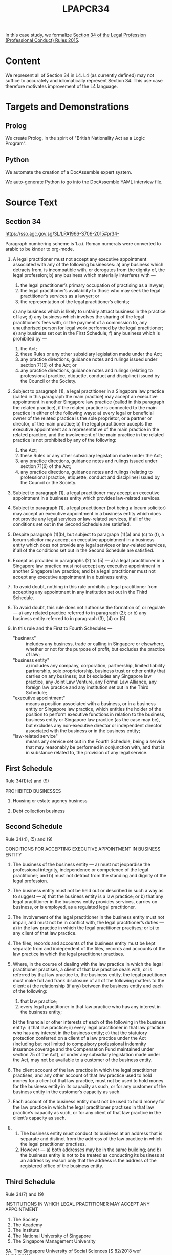 #+TITLE: LPAPCR34

In this case study, we formalize [[https://sso.agc.gov.sg/SL/LPA1966-S706-2015#pr34-][Section 34 of the Legal Profession (Professional Conduct) Rules 2015]].

* Content

We represent all of Section 34 in L4. L4 (as currently defined) may not suffice to accurately and idiomatically represent Section 34. This use case therefore motivates improvement of the L4 language.

* Targets and Demonstrations

** Prolog
We create Prolog, in the spirit of "British Nationality Act as a Logic Program".

** Python
We automate the creation of a DocAssemble expert system.

We auto-generate Python to go into the DocAssemble YAML interview file.

* Source Text

** Section 34

https://sso.agc.gov.sg/SL/LPA1966-S706-2015#pr34-

Paragraph numbering scheme is 1.a.i. Roman numerals were converted to arabic to be kinder to org-mode.

1) A legal practitioner must not accept any executive appointment associated with any of the following businesses:
   a) any business which detracts from, is incompatible with, or derogates from the dignity of, the legal profession;
   b) any business which materially interferes with —
      1) the legal practitioner’s primary occupation of practising as a lawyer;
      2) the legal practitioner’s availability to those who may seek the legal practitioner’s services as a lawyer; or
      3) the representation of the legal practitioner’s clients;
   c) any business which is likely to unfairly attract business in the practice of law;
   d) any business which involves the sharing of the legal practitioner’s fees with, or the payment of a commission to, any unauthorised person for legal work performed by the legal practitioner;
   e) any business set out in the First Schedule;
   f) any business which is prohibited by —
      1) the Act;
      2) these Rules or any other subsidiary legislation made under the Act;
      3) any practice directions, guidance notes and rulings issued under section 71(6) of the Act; or
      4) any practice directions, guidance notes and rulings (relating to professional practice, etiquette, conduct and discipline) issued by the Council or the Society.

2) Subject to paragraph (1), a legal practitioner in a Singapore law practice (called in this paragraph the main practice) may accept an executive appointment in another Singapore law practice (called in this paragraph the related practice), if the related practice is connected to the main practice in either of the following ways:
   a) every legal or beneficial owner of the related practice is the sole proprietor, or a partner or director, of the main practice;
   b) the legal practitioner accepts the executive appointment as a representative of the main practice in the related practice, and the involvement of the main practice in the related practice is not prohibited by any of the following:
      1) the Act;
      2) these Rules or any other subsidiary legislation made under the Act;
      3) any practice directions, guidance notes and rulings issued under section 71(6) of the Act;
      4) any practice directions, guidance notes and rulings (relating to professional practice, etiquette, conduct and discipline) issued by the Council or the Society.

3) Subject to paragraph (1), a legal practitioner may accept an executive appointment in a business entity which provides law-related services.

4) Subject to paragraph (1), a legal practitioner (not being a locum solicitor) may accept an executive appointment in a business entity which does not provide any legal services or law-related services, if all of the conditions set out in the Second Schedule are satisfied.

5) Despite paragraph (1)(b), but subject to paragraph (1)(a) and (c) to (f), a locum solicitor may accept an executive appointment in a business entity which does not provide any legal services or law-related services, if all of the conditions set out in the Second Schedule are satisfied.

6) Except as provided in paragraphs (2) to (5) —
   a) a legal practitioner in a Singapore law practice must not accept any executive appointment in another Singapore law practice; and
   b) a legal practitioner must not accept any executive appointment in a business entity.

7) To avoid doubt, nothing in this rule prohibits a legal practitioner from accepting any appointment in any institution set out in the Third Schedule.

8) To avoid doubt, this rule does not authorise the formation of, or regulate —
   a) any related practice referred to in paragraph (2); or
   b) any business entity referred to in paragraph (3), (4) or (5).

9) In this rule and the First to Fourth Schedules —
   - "business" :: includes any business, trade or calling in Singapore or elsewhere, whether or not for the purpose of profit, but excludes the practice of law;
   - "business entity" ::
     a) includes any company, corporation, partnership, limited liability partnership, sole proprietorship, business trust or other entity that carries on any business; but
     b) excludes any Singapore law practice, any Joint Law Venture, any Formal Law Alliance, any foreign law practice and any institution set out in the Third Schedule;
   - "executive appointment" :: means a position associated with a business, or in a business entity or Singapore law practice, which entitles the holder of the position to perform executive functions in relation to the business, business entity or Singapore law practice (as the case may be), but excludes any non‑executive director or independent director associated with the business or in the business entity;
   - "law-related service" :: means any service set out in the Fourth Schedule, being a service that may reasonably be performed in conjunction with, and that is in substance related to, the provision of any legal service.


** First Schedule

Rule 34(1)(e) and (9)

PROHIBITED BUSINESSES

1.	Housing or estate agency business

2.	Debt collection business

** Second Schedule

Rule 34(4), (5) and (9)

CONDITIONS FOR ACCEPTING EXECUTIVE APPOINTMENT IN BUSINESS ENTITY

1. The business of the business entity —
   a) must not jeopardise the professional integrity, independence or competence of the legal practitioner; and
   b) must not detract from the standing and dignity of the legal profession.

2. The business entity must not be held out or described in such a way as to suggest —
   a) that the business entity is a law practice; or
   b) that any legal practitioner in the business entity provides services, carries on business, or is employed, as a regulated legal practitioner.

3. The involvement of the legal practitioner in the business entity must not impair, and must not be in conflict with, the legal practitioner’s duties —
   a) in the law practice in which the legal practitioner practises; or
   b) to any client of that law practice.

4. The files, records and accounts of the business entity must be kept separate from and independent of the files, records and accounts of the law practice in which the legal practitioner practises.

5. Where, in the course of dealing with the law practice in which the legal practitioner practises, a client of that law practice deals with, or is referred by that law practice to, the business entity, the legal practitioner must make full and frank disclosure of all of the following matters to the client:
   a) the relationship (if any) between the business entity and each of the following:
      1) that law practice;
      2) every legal practitioner in that law practice who has any interest in the business entity;
   b) the financial or other interests of each of the following in the business entity:
      i) that law practice;
      ii) every legal practitioner in that law practice who has any interest in the business entity;
   c) that the statutory protection conferred on a client of a law practice under the Act (including but not limited to compulsory professional indemnity insurance coverage and the Compensation Fund maintained under section 75 of the Act), or under any subsidiary legislation made under the Act, may not be available to a customer of the business entity.

6. The client account of the law practice in which the legal practitioner practises, and any other account of that law practice used to hold money for a client of that law practice, must not be used to hold money for the business entity in its capacity as such, or for any customer of the business entity in the customer’s capacity as such.

7. Each account of the business entity must not be used to hold money for the law practice in which the legal practitioner practises in that law practice’s capacity as such, or for any client of that law practice in the client’s capacity as such.

8.
   1. The business entity must conduct its business at an address that is separate and distinct from the address of the law practice in which the legal practitioner practises.
   2. However —
      a) both addresses may be in the same building; and
      b) the business entity is not to be treated as conducting its business at an address by reason only that the address is the address of the registered office of the business entity.


** Third Schedule

Rule 34(7) and (9)

INSTITUTIONS IN WHICH LEGAL PRACTITIONER MAY ACCEPT ANY APPOINTMENT

1. The Society
2. The Academy
3. The Institute
4. The National University of Singapore
5. The Singapore Management University
5A. The Singapore University of Social Sciences [S 82/2018 wef 12/02/2018]
6. Any charity registered under section 5 of the Charities Act (Cap. 37)

** Fourth Schedule

Rule 34(9)

LAW-RELATED SERVICES

1. Any intellectual property service, including the registration (where applicable), and the provision of consultancy and advice on the management and enforcement, of copyright, trade marks, patents, designs, plant varieties and any other category of intellectual property referred to in the Agreement on Trade-Related Aspects of Intellectual Property Rights
2. Any tax service, including tax consultancy and advice
3. Any trust business or trust business service as defined in section 2 of the Trust Companies Act (Cap. 336)
4. Any company secretarial service, including the establishment and incorporation of a company
5. Any service as a continuing sponsor company for an entity any shares of which are listed for quotation on the Singapore Exchange Catalist
6. Any administrative, management, property or other service provided exclusively to a law practice or to a business entity referred to in rule 34(3), (4) or (5)
7. Any forensic investigation, document management or discovery service, or any other service relating to litigation support
8. Any voluntary liquidation service


* L4 representation

** 1

1) A legal practitioner must not accept any executive appointment associated with any of the following businesses:
   a) any business which detracts from, is incompatible with, or derogates from the dignity of, the legal profession;
   b) any business which materially interferes with —
      1) the legal practitioner’s primary occupation of practising as a lawyer;
      2) the legal practitioner’s availability to those who may seek the legal practitioner’s services as a lawyer; or
      3) the representation of the legal practitioner’s clients;
   c) any business which is likely to unfairly attract business in the practice of law;
   d) any business which involves the sharing of the legal practitioner’s fees with, or the payment of a commission to, any unauthorised person for legal work performed by the legal practitioner;
   e) any business set out in the First Schedule;
   f) any business which is prohibited by —
      1) the Act;
      2) these Rules or any other subsidiary legislation made under the Act;
      3) any practice directions, guidance notes and rulings issued under section 71(6) of the Act; or
      4) any practice directions, guidance notes and rulings (relating to professional practice, etiquette, conduct and discipline) issued by the Council or the Society.

#+begin_src sql :noweb-ref section34
  SECTION 34.1

   DEFINE 1base ISA DeonticRule
    GIVEN Predicate
    PARTY LegalPractitioner
    SHANT accept(role = ExecutiveAppointment)
    WHERE ExecutiveAppointment associatedWith Business
      AND Predicate (Business, LegalPractitioner)

  -- note the preposition combinators are right associative
    
     RULE 34.1.a         -- syntax alternative 1: "or-list" with commas
   RETURN 1base(Business [ detracts(from)
                         , isIncompatible(with)
                         | derogates(from) ]
                         dignity of LegalProfession )

     RULE 34.1.b                                -- syntax 2: experimental
   RETURN 1base(Business materiallyInterferes ( with | primaryOccupation
                                                     | serviceAvailability
                                                     | clientRepresentation
                                                     of LegalPractitioner ) )

     RULE 34.1.c                 -- consider right associativity
   RETURN 1base(Business likely ( to UnfairlyAttractBusiness in practiceOfLaw ) )

     RULE 34.1.d                    -- syntax 3: "any" of a normal [,,,] list
   RETURN 1base(Business involves ( any [ sharingFees with
                                        , paymentOfCommission to
                                        ] unauthorizedPerson
                                    for (legalWork performed by LegalPractitioner ) ) )

     RULE 34.1.e
   RETURN 1base(FirstSchedule(Business))


   -- syntax 4: with more explicit equals signs, resembling function params; can we get rid of them?
     RULE 34.1.f
   RETURN 1base(Business prohibited (by = [ theAct
                                          , [ theseRules | subsidiaryLegislation ]
                                          , any [ practiceDirections , guidanceNotes U rulings ]
                                            issued (under = section 71.6 of Act)
                                          | any [ practiceDirections , guidanceNotes U rulings ]
                                            relating (to = [ professionalPractice, etiquette, conduct U discipline ])
                                            issued   (by = [ theCouncil | theSociety ] )
                                          ] )


#+end_src

** Simplification

The compiler automatically expands, then refactors, 34.1 to simplify the expression to be readable, from

#+begin_example
any:
  - a b c 1 2
  - a b c 3 4
  - a b c 5 6
  - a b c 7 8
#+end_example

to
#+begin_example
- a b c (any [1 2, 3 4, 5 6, 7 8])
#+end_example

  
  
